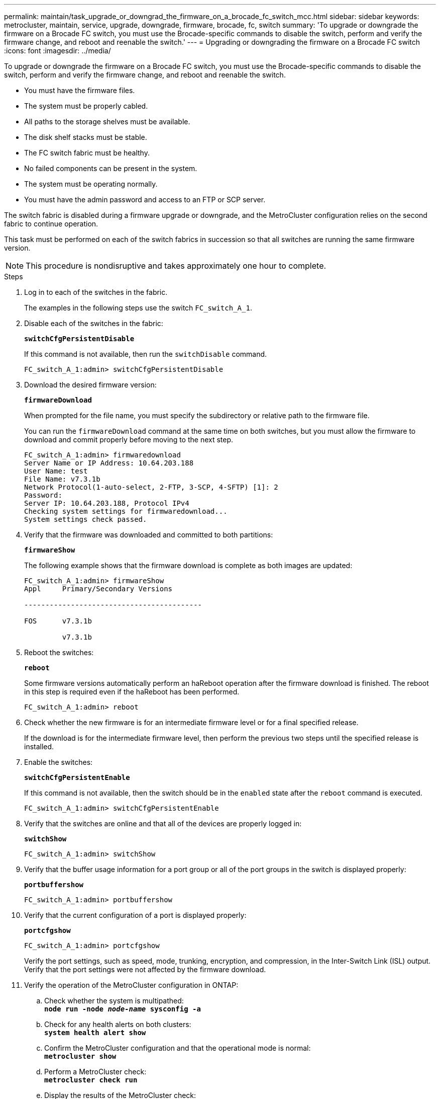 ---
permalink: maintain/task_upgrade_or_downgrad_the_firmware_on_a_brocade_fc_switch_mcc.html
sidebar: sidebar
keywords: metrocluster, maintain, service, upgrade, downgrade, firmware, brocade, fc, switch
summary: 'To upgrade or downgrade the firmware on a Brocade FC switch, you must use the Brocade-specific commands to disable the switch, perform and verify the firmware change, and reboot and reenable the switch.'
---
= Upgrading or downgrading the firmware on a Brocade FC switch
:icons: font
:imagesdir: ../media/

[.lead]
To upgrade or downgrade the firmware on a Brocade FC switch, you must use the Brocade-specific commands to disable the switch, perform and verify the firmware change, and reboot and reenable the switch.

* You must have the firmware files.
* The system must be properly cabled.
* All paths to the storage shelves must be available.
* The disk shelf stacks must be stable.
* The FC switch fabric must be healthy.
* No failed components can be present in the system.
* The system must be operating normally.
* You must have the admin password and access to an FTP or SCP server.

The switch fabric is disabled during a firmware upgrade or downgrade, and the MetroCluster configuration relies on the second fabric to continue operation.

This task must be performed on each of the switch fabrics in succession so that all switches are running the same firmware version.

NOTE: This procedure is nondisruptive and takes approximately one hour to complete.

.Steps
. Log in to each of the switches in the fabric.
+
The examples in the following steps use the switch `FC_switch_A_1`.

. Disable each of the switches in the fabric:
+
`*switchCfgPersistentDisable*`
+
If this command is not available, then run the `switchDisable` command.
+
----
FC_switch_A_1:admin> switchCfgPersistentDisable
----

. Download the desired firmware version:
+
`*firmwareDownload*`
+
When prompted for the file name, you must specify the subdirectory or relative path to the firmware file.
+
You can run the `firmwareDownload` command at the same time on both switches, but you must allow the firmware to download and commit properly before moving to the next step.
+
----
FC_switch_A_1:admin> firmwaredownload
Server Name or IP Address: 10.64.203.188
User Name: test
File Name: v7.3.1b
Network Protocol(1-auto-select, 2-FTP, 3-SCP, 4-SFTP) [1]: 2
Password:
Server IP: 10.64.203.188, Protocol IPv4
Checking system settings for firmwaredownload...
System settings check passed.
----

. Verify that the firmware was downloaded and committed to both partitions:
+
`*firmwareShow*`
+
The following example shows that the firmware download is complete as both images are updated:
+
----
FC_switch_A_1:admin> firmwareShow
Appl     Primary/Secondary Versions

------------------------------------------

FOS      v7.3.1b

         v7.3.1b
----

. Reboot the switches:
+
`*reboot*`
+
Some firmware versions automatically perform an haReboot operation after the firmware download is finished. The reboot in this step is required even if the haReboot has been performed.
+
----
FC_switch_A_1:admin> reboot
----

. Check whether the new firmware is for an intermediate firmware level or for a final specified release.
+
If the download is for the intermediate firmware level, then perform the previous two steps until the specified release is installed.

. Enable the switches:
+
`*switchCfgPersistentEnable*`
+
If this command is not available, then the switch should be in the `enabled` state after the `reboot` command is executed.
+
----
FC_switch_A_1:admin> switchCfgPersistentEnable
----

. Verify that the switches are online and that all of the devices are properly logged in:
+
`*switchShow*`
+
----
FC_switch_A_1:admin> switchShow
----

. Verify that the buffer usage information for a port group or all of the port groups in the switch is displayed properly:
+
`*portbuffershow*`
+
----
FC_switch_A_1:admin> portbuffershow
----

. Verify that the current configuration of a port is displayed properly:
+
`*portcfgshow*`
+
----
FC_switch_A_1:admin> portcfgshow
----
+
Verify the port settings, such as speed, mode, trunking, encryption, and compression, in the Inter-Switch Link (ISL) output. Verify that the port settings were not affected by the firmware download.

. Verify the operation of the MetroCluster configuration in ONTAP:
 .. Check whether the system is multipathed:
 +
`*node run -node _node-name_ sysconfig -a*`
 .. Check for any health alerts on both clusters:
 +
`*system health alert show*`
 .. Confirm the MetroCluster configuration and that the operational mode is normal:
 +
`*metrocluster show*`
 .. Perform a MetroCluster check:
 +
`*metrocluster check run*`
 .. Display the results of the MetroCluster check:
 +
`*metrocluster check show*`
 .. Check for any health alerts on the switches (if present):
 +
`*storage switch show*`
 .. Run Config Advisor.
+
https://mysupport.netapp.com/site/tools/tool-eula/activeiq-configadvisor[NetApp Downloads: Config Advisor]

 .. After running Config Advisor, review the tool's output and follow the recommendations in the output to address any issues discovered.
. Wait 15 minutes before repeating this procedure for the second switch fabric.
